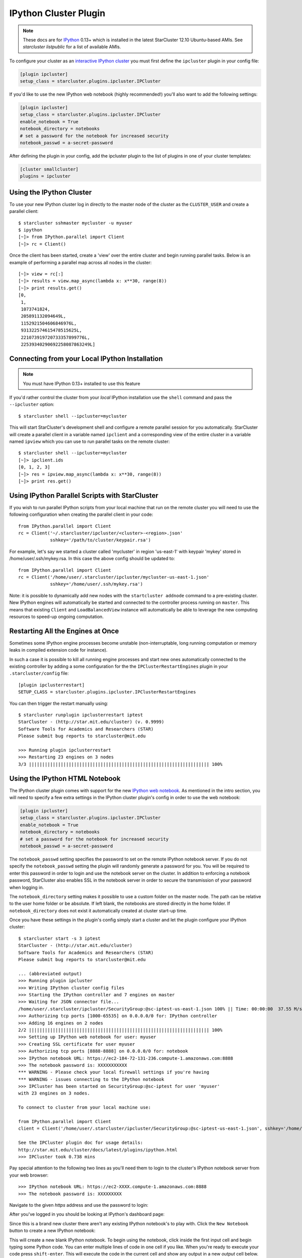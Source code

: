 .. _ipcluster-plugin:

######################
IPython Cluster Plugin
######################
.. _IPython: http://ipython.org
.. note::

    These docs are for `IPython`_ 0.13+ which is installed in the latest
    StarCluster 12.10 Ubuntu-based AMIs. See `starcluster listpublic` for
    a list of available AMIs.

To configure your cluster as an `interactive IPython cluster`_ you must first
define the ``ipcluster`` plugin in your config file:

.. _interactive IPython cluster: http://ipython.org/ipython-doc/stable/parallel/parallel_intro.html#introduction

.. code-block:: ini

    [plugin ipcluster]
    setup_class = starcluster.plugins.ipcluster.IPCluster

If you'd like to use the new IPython web notebook (highly recommended!) you'll
also want to add the following settings:

.. code-block:: ini

    [plugin ipcluster]
    setup_class = starcluster.plugins.ipcluster.IPCluster
    enable_notebook = True
    notebook_directory = notebooks
    # set a password for the notebook for increased security
    notebook_passwd = a-secret-password

After defining the plugin in your config, add the ipcluster plugin to the list
of plugins in one of your cluster templates:

.. code-block:: ini

    [cluster smallcluster]
    plugins = ipcluster

.. _using-ipython-cluster:

*************************
Using the IPython Cluster
*************************
To use your new IPython cluster log in directly to the master node of the
cluster as the ``CLUSTER_USER`` and create a parallel client::

    $ starcluster sshmaster mycluster -u myuser
    $ ipython
    [~]> from IPython.parallel import Client
    [~]> rc = Client()

Once the client has been started, create a 'view' over the entire cluster and
begin running parallel tasks. Below is an example of performing a parallel map
across all nodes in the cluster::

    [~]> view = rc[:]
    [~]> results = view.map_async(lambda x: x**30, range(8))
    [~]> print results.get()
    [0,
     1,
     1073741824,
     205891132094649L,
     1152921504606846976L,
     931322574615478515625L,
     221073919720733357899776L,
     22539340290692258087863249L]

.. _IPython parallel docs: http://ipython.org/ipython-doc/stable/parallel
.. seealso::

    See the `IPython parallel docs`_ (0.13+) to learn more about the IPython
    parallel API

***********************************************
Connecting from your Local IPython Installation
***********************************************
.. note::

    You must have IPython 0.13+ installed to use this feature

If you'd rather control the cluster from your *local* IPython installation use
the ``shell`` command and pass the ``--ipcluster`` option::

    $ starcluster shell --ipcluster=mycluster

This will start StarCluster's development shell and configure a remote parallel
session for you automatically. StarCluster will create a parallel client in a
variable named ``ipclient`` and a corresponding view of the entire cluster in a
variable named ``ipview`` which you can use to run parallel tasks on the remote
cluster::

    $ starcluster shell --ipcluster=mycluster
    [~]> ipclient.ids
    [0, 1, 2, 3]
    [~]> res = ipview.map_async(lambda x: x**30, range(8))
    [~]> print res.get()

***********************************************
Using IPython Parallel Scripts with StarCluster
***********************************************
If you wish to run parallel IPython scripts from your local machine that run on
the remote cluster you will need to use the following configuration when
creating the parallel client in your code::

    from IPython.parallel import Client
    rc = Client('~/.starcluster/ipcluster/<cluster>-<region>.json'
                sshkey='/path/to/cluster/keypair.rsa')

For example, let's say we started a cluster called 'mycluster' in region
'us-east-1' with keypair 'mykey' stored in /home/user/.ssh/mykey.rsa. In this
case the above config should be updated to::

    from IPython.parallel import Client
    rc = Client('/home/user/.starcluster/ipcluster/mycluster-us-east-1.json'
                sshkey='/home/user/.ssh/mykey.rsa')

Note: it is possible to dynamically add new nodes with the ``startcluster
addnode`` command to a pre-existing cluster. New IPython engines will
automatically be started and connected to the controller process running on
``master``. This means that existing ``Client`` and ``LoadBalancedView``
instance will automatically be able to leverage the new computing resources to
speed-up ongoing computation.

**********************************
Restarting All the Engines at Once
**********************************

Sometimes some IPython engine processes become unstable (non-interruptable,
long running computation or memory leaks in compiled extension code for
instance).

In such a case it is possible to kill all running engine processes and start
new ones automatically connected to the existing controller by adding a some
configuration for the the ``IPClusterRestartEngines`` plugin in your
``.starcluster/config`` file::

    [plugin ipclusterrestart]
    SETUP_CLASS = starcluster.plugins.ipcluster.IPClusterRestartEngines

You can then trigger the restart manually using::

    $ starcluster runplugin ipclusterrestart iptest
    StarCluster - (http://star.mit.edu/cluster) (v. 0.9999)
    Software Tools for Academics and Researchers (STAR)
    Please submit bug reports to starcluster@mit.edu

    >>> Running plugin ipclusterrestart
    >>> Restarting 23 engines on 3 nodes
    3/3 |||||||||||||||||||||||||||||||||||||||||||||||||||||||||||||||||||| 100%

.. _ipython-notebook:

*******************************
Using the IPython HTML Notebook
*******************************

.. _IPython web notebook: http://ipython.org/ipython-doc/stable/interactive/htmlnotebook.html

The IPython cluster plugin comes with support for the new `IPython web
notebook`_. As mentioned in the intro section, you will need to specify a few
extra settings in the IPython cluster plugin's config in order to use the web
notebook:

.. code-block:: ini

    [plugin ipcluster]
    setup_class = starcluster.plugins.ipcluster.IPCluster
    enable_notebook = True
    notebook_directory = notebooks
    # set a password for the notebook for increased security
    notebook_passwd = a-secret-password

The ``notebook_passwd`` setting specifies the password to set on the remote
IPython notebook server. If you do not specify the ``notebook_passwd`` setting
the plugin will randomly generate a password for you. You will be required to
enter this password in order to login and use the notebook server on the
cluster. In addition to enforcing a notebook password, StarCluster also enables
SSL in the notebook server in order to secure the transmission of your password
when logging in.

The ``notebook_directory`` setting makes it possible to use a custom folder on
the master node. The path can be relative to the user home folder or be
absolute. If left blank, the notebooks are stored directly in the home folder.
If ``notebook_directory`` does not exist it automatically created at cluster
start-up time.

Once you have these settings in the plugin's config simply start a cluster and
let the plugin configure your IPython cluster::

    $ starcluster start -s 3 iptest
    StarCluster - (http://star.mit.edu/cluster)
    Software Tools for Academics and Researchers (STAR)
    Please submit bug reports to starcluster@mit.edu

    ... (abbreviated output)
    >>> Running plugin ipcluster
    >>> Writing IPython cluster config files
    >>> Starting the IPython controller and 7 engines on master
    >>> Waiting for JSON connector file...
    /home/user/.starcluster/ipcluster/SecurityGroup:@sc-iptest-us-east-1.json 100% || Time: 00:00:00  37.55 M/s
    >>> Authorizing tcp ports [1000-65535] on 0.0.0.0/0 for: IPython controller
    >>> Adding 16 engines on 2 nodes
    2/2 |||||||||||||||||||||||||||||||||||||||||||||||||||||||||||||||||||| 100%
    >>> Setting up IPython web notebook for user: myuser
    >>> Creating SSL certificate for user myuser
    >>> Authorizing tcp ports [8888-8888] on 0.0.0.0/0 for: notebook
    >>> IPython notebook URL: https://ec2-184-72-131-236.compute-1.amazonaws.com:8888
    >>> The notebook password is: XXXXXXXXXXX
    *** WARNING - Please check your local firewall settings if you're having
    *** WARNING - issues connecting to the IPython notebook
    >>> IPCluster has been started on SecurityGroup:@sc-iptest for user 'myuser'
    with 23 engines on 3 nodes.

    To connect to cluster from your local machine use:

    from IPython.parallel import Client
    client = Client('/home/user/.starcluster/ipcluster/SecurityGroup:@sc-iptest-us-east-1.json', sshkey='/home/user/.ssh/mykey.rsa')

    See the IPCluster plugin doc for usage details:
    http://star.mit.edu/cluster/docs/latest/plugins/ipython.html
    >>> IPCluster took 0.738 mins

Pay special attention to the following two lines as you'll need them to login
to the cluster's IPython notebook server from your web browser::

    >>> IPython notebook URL: https://ec2-XXXX.compute-1.amazonaws.com:8888
    >>> The notebook password is: XXXXXXXXX

Navigate to the given *https* address and use the password to login:

.. image:: /_static/ipnotebooklogin.png

After you've logged in you should be looking at IPython's dashboard page:

.. image:: /_static/ipnotebookdashboard.png

Since this is a brand new cluster there aren't any existing IPython notebook's
to play with. Click the ``New Notebook`` button to create a new IPython notebook:

.. image:: /_static/ipnotebooknew.png

This will create a new blank IPython notebook. To begin using the notebook,
click inside the first input cell and begin typing some Python code. You can
enter multiple lines of code in one cell if you like. When you're ready to
execute your code press ``shift-enter``. This will execute the code in the
current cell and show any output in a new `output` cell below.

You can modify existing cells simply by clicking in the cell, changing some
text, and pressing ``shift-enter`` again to re-run the cell. While a cell is
being executed you will notice that the IPython notebook goes into a `busy`
mode:

.. image:: /_static/ipnotebookbusy.png

You can keep adding and executing more cells to the notebook while in `busy`
mode, however, the cells will run in the order they were executed one after the
other. Only one cell can be running at a time.

Once you've finished adding content to your notebook you can save your work to
the cluster by pressing the ``save`` button. Since this is a new notebook you
should  also change the name before saving which will temporarily change the
``save`` button to ``rename``:

.. image:: /_static/ipnotebookrename.png

This will save the notebook to ``<notebook title>.ipynb`` in your
``CLUSTER_USER``'s home folder. If you've configured StarCluster to mount an
EBS volume on ``/home`` then these notebook files will automatically be saved
to the EBS volume when the cluster shuts down. If this is not the case you will
want to download the notebook files before you terminate the cluster if you
wish to save them:

.. image:: /_static/ipnotebookdownload.png

Press ``ctrl-m h`` within the web notebook to see all available keyboard
shortcuts and commands

.. _official IPython notebook docs: http://ipython.org/ipython-doc/stable/interactive/htmlnotebook.html#basic-usage

.. seealso::

    See the `official IPython notebook docs`_ for more details on using the IPython notebook

**********************************************
Using Parallel IPython in the IPython Notebook
**********************************************
It's also very easy to combine the notebook with IPython's parallel framework
running on StarCluster to create an HPC-powered notebook. Simply use the same
commands described in the :ref:`using-ipython-cluster` section to set up a
parallel client and view in the notebook:

.. image:: /_static/ipnotebookparallel.png
